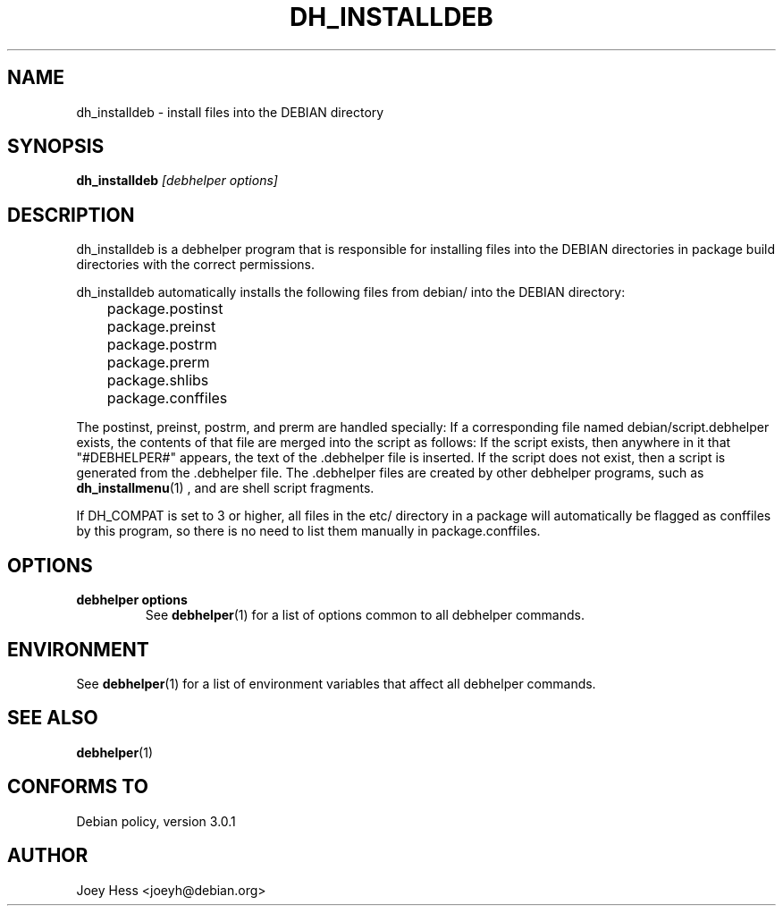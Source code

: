 .TH DH_INSTALLDEB 1 "" "Debhelper Commands" "Debhelper Commands"
.SH NAME
dh_installdeb \- install files into the DEBIAN directory
.SH SYNOPSIS
.B dh_installdeb
.I "[debhelper options]"
.SH "DESCRIPTION"
dh_installdeb is a debhelper program that is responsible for installing
files into the DEBIAN directories in package build directories with the
correct permissions.
.P
dh_installdeb automatically installs the following files from debian/ into
the DEBIAN directory:
 	package.postinst
 	package.preinst
 	package.postrm
 	package.prerm
 	package.shlibs
 	package.conffiles
.P
The postinst, preinst, postrm, and prerm are handled specially: If a
corresponding file named debian/script.debhelper exists, the contents of that
file are merged into the script as follows: If the script exists, then
anywhere in it that "#DEBHELPER#" appears, the text of the .debhelper file is
inserted. If the script does not exist, then a script is generated from
the .debhelper file. The .debhelper files are created by other debhelper
programs, such as
.BR dh_installmenu (1)
, and are shell script fragments.
.P
If DH_COMPAT is set to 3 or higher, all files in the etc/ directory in a
package will automatically be flagged as conffiles by this program, so
there is no need to list them manually in package.conffiles.
.SH OPTIONS
.TP
.B debhelper options
See
.BR debhelper (1)
for a list of options common to all debhelper commands.
.SH ENVIRONMENT
See
.BR debhelper (1)
for a list of environment variables that affect all debhelper commands.
.SH "SEE ALSO"
.BR debhelper (1)
.SH "CONFORMS TO"
Debian policy, version 3.0.1
.SH AUTHOR
Joey Hess <joeyh@debian.org>
